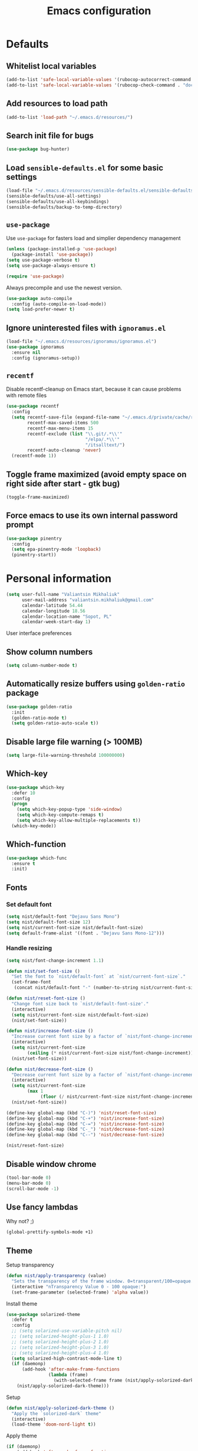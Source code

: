 #+TITLE: Emacs configuration

* Defaults
** Whitelist local variables
   #+begin_src emacs-lisp
     (add-to-list 'safe-local-variable-values '(rubocop-autocorrect-command . "docker-compose run --rm runner bundle exec rubocop -a"))
     (add-to-list 'safe-local-variable-values '(rubocop-check-command . "docker-compose run --rm runner bundle exec rubocop --format emacs"))
   #+end_src

** Add resources to load path
   #+BEGIN_SRC emacs-lisp
     (add-to-list 'load-path "~/.emacs.d/resources/")
   #+END_SRC

** Search init file for bugs
   #+BEGIN_SRC emacs-lisp
     (use-package bug-hunter)
   #+END_SRC

** Load =sensible-defaults.el= for some basic settings
   #+BEGIN_SRC emacs-lisp
     (load-file "~/.emacs.d/resources/sensible-defaults.el/sensible-defaults.el")
     (sensible-defaults/use-all-settings)
     (sensible-defaults/use-all-keybindings)
     (sensible-defaults/backup-to-temp-directory)
   #+END_SRC

** =use-package=
   Use =use-package= for fasters load and simplier dependency management

   #+BEGIN_SRC emacs-lisp
     (unless (package-installed-p 'use-package)
       (package-install 'use-package))
     (setq use-package-verbose t)
     (setq use-package-always-ensure t)

     (require 'use-package)
   #+END_SRC

   Always precompile and use the newest version.

   #+BEGIN_SRC emacs-lisp
     (use-package auto-compile
       :config (auto-compile-on-load-mode))
     (setq load-prefer-newer t)
   #+END_SRC

** Ignore uninterested files with =ignoramus.el=
   #+BEGIN_SRC emacs-lisp
     (load-file "~/.emacs.d/resources/ignoramus/ignoramus.el")
     (use-package ignoramus
       :ensure nil
       :config (ignoramus-setup))
   #+END_SRC

** =recentf=
   Disable recentf-cleanup on Emacs start, because it can cause problems with
   remote files

   #+BEGIN_SRC emacs-lisp
     (use-package recentf
       :config
       (setq recentf-save-file (expand-file-name "~/.emacs.d/private/cache/recentf")
             recentf-max-saved-items 500
             recentf-max-menu-items 15
             recentf-exclude (list "\\.git/.*\\'"
                                   "/elpa/.*\\'"
                                   "/itsalltext/")
             recentf-auto-cleanup 'never)
       (recentf-mode 1))
   #+END_SRC

** Toggle frame maximized (avoid empty space on right side after start - gtk bug)
   #+BEGIN_SRC emacs-lisp
     (toggle-frame-maximized)
   #+END_SRC

** Force emacs to use its own internal password prompt
   #+BEGIN_SRC emacs-lisp
     (use-package pinentry
       :config
       (setq epa-pinentry-mode 'loopback)
       (pinentry-start))
   #+END_SRC

* Personal information
  #+BEGIN_SRC emacs-lisp
    (setq user-full-name "Valiantsin Mikhaliuk"
          user-mail-address "valiantsin.mikhaliuk@gmail.com"
          calendar-latitude 54.44
          calendar-longitude 18.56
          calendar-location-name "Sopot, PL"
          calendar-week-start-day 1)
  #+END_SRC

 User interface preferences
** Show column numbers
   #+BEGIN_SRC emacs-lisp
     (setq column-number-mode t)
   #+END_SRC

** Automatically resize buffers using =golden-ratio= package
   #+BEGIN_SRC emacs-lisp
     (use-package golden-ratio
       :init
       (golden-ratio-mode t)
       (setq golden-ratio-auto-scale t))
   #+END_SRC

** Disable large file warning (> 100MB)
   #+BEGIN_SRC emacs-lisp
     (setq large-file-warning-threshold 100000000)
   #+END_SRC

** Which-key
   #+BEGIN_SRC emacs-lisp
     (use-package which-key
       :defer 10
       :config
       (progn
         (setq which-key-popup-type 'side-window)
         (setq which-key-compute-remaps t)
         (setq which-key-allow-multiple-replacements t))
       (which-key-mode))
   #+END_SRC

** Which-function
   #+BEGIN_SRC emacs-lisp
     (use-package which-func
       :ensure t
       :init)
   #+END_SRC

** Fonts
*** Set default font
    #+BEGIN_SRC emacs-lisp
      (setq nist/default-font "Dejavu Sans Mono")
      (setq nist/default-font-size 12)
      (setq nist/current-font-size nist/default-font-size)
      (setq default-frame-alist '((font . "Dejavu Sans Mono-12")))
    #+END_SRC

*** Handle resizing
    #+BEGIN_SRC emacs-lisp
      (setq nist/font-change-increment 1.1)

      (defun nist/set-font-size ()
        "Set the font to `nist/default-font` at `nist/current-font-size`."
        (set-frame-font
         (concat nist/default-font "-" (number-to-string nist/current-font-size))))

      (defun nist/reset-font-size ()
        "Change font size back to `nist/default-font-size'."
        (interactive)
        (setq nist/current-font-size nist/default-font-size)
        (nist/set-font-size))

      (defun nist/increase-font-size ()
        "Increase current font size by a factor of `nist/font-change-increment'."
        (interactive)
        (setq nist/current-font-size
              (ceiling (* nist/current-font-size nist/font-change-increment)))
        (nist/set-font-size))

      (defun nist/decrease-font-size ()
        "Decrease current font size by a factor of `nist/font-change-increment', down to a minimum size of 1."
        (interactive)
        (setq nist/current-font-size
              (max 1
                   (floor (/ nist/current-font-size nist/font-change-increment))))
        (nist/set-font-size))

      (define-key global-map (kbd "C-)") 'nist/reset-font-size)
      (define-key global-map (kbd "C-+") 'nist/increase-font-size)
      (define-key global-map (kbd "C-=") 'nist/increase-font-size)
      (define-key global-map (kbd "C-_") 'nist/decrease-font-size)
      (define-key global-map (kbd "C--") 'nist/decrease-font-size)

      (nist/reset-font-size)
    #+END_SRC

** Disable window chrome
   #+BEGIN_SRC emacs-lisp
     (tool-bar-mode 0)
     (menu-bar-mode 0)
     (scroll-bar-mode -1)
   #+END_SRC

** Use fancy lambdas
   Why not? ;)

   #+BEGIN_SRC emacs-lisp
     (global-prettify-symbols-mode +1)
   #+END_SRC

** Theme
   Setup transparency

   #+BEGIN_SRC emacs-lisp
     (defun nist/apply-transparency (value)
       "Sets the transparency of the frame window. 0=transparent/100=opaque."
       (interactive "nTransparency Value 0 - 100 opaque:")
       (set-frame-parameter (selected-frame) 'alpha value))
   #+END_SRC

   Install theme

   #+BEGIN_SRC emacs-lisp
     (use-package solarized-theme
       :defer t
       :config
       ;; (setq solarized-use-variable-pitch nil)
       ;; (setq solarized-height-plus-1 1.0)
       ;; (setq solarized-height-plus-2 1.0)
       ;; (setq solarized-height-plus-3 1.0)
       ;; (setq solarized-height-plus-4 1.0)
       (setq solarized-high-contrast-mode-line t)
       (if (daemonp)
           (add-hook 'after-make-frame-functions
                     (lambda (frame)
                       (with-selected-frame frame (nist/apply-solorized-dark-theme))))
         (nist/apply-solorized-dark-theme)))
   #+END_SRC

   Setup

   #+BEGIN_SRC emacs-lisp
     (defun nist/apply-solorized-dark-theme ()
       "Apply the `solorized-dark` theme"
       (interactive)
       (load-theme 'doom-nord-light t))
   #+END_SRC

   Apply theme

	 #+BEGIN_SRC emacs-lisp
     (if (daemonp)
         (add-hook 'after-make-frame-functions
       (lambda (frame)
         (with-selected-frame frame (nist/apply-solorized-dark-theme))))
       (nist/apply-solorized-dark-theme))
	 #+END_SRC

** Smooth scrolling
   #+BEGIN_SRC emacs-lisp
     (setq scroll-conservatively 100)
   #+END_SRC

** Disable cursor blinking
   #+BEGIN_SRC emacs-lisp
     (blink-cursor-mode -1)
   #+END_SRC

** Force utf-8 everywhere
   #+BEGIN_SRC emacs-lisp
     (set-charset-priority 'unicode)
     (setq locale-coding-system   'utf-8)   ; pretty
     (set-terminal-coding-system  'utf-8)   ; pretty
     (set-keyboard-coding-system  'utf-8)   ; pretty
     (set-selection-coding-system 'utf-8)   ; please
     (prefer-coding-system        'utf-8)   ; with sugar on top
     (setq default-process-coding-system '(utf-8-unix . utf-8-unix))
   #+END_SRC

** Highlight the current line
   =global-hl-line-mode= softly highlights the background color of the line
   containing point.

   #+BEGIN_SRC emacs-lisp
     (global-hl-line-mode)
   #+END_SRC

** Use =moody=
   #+BEGIN_SRC emacs-lisp
     (use-package moody
       :config
       (setq x-underline-at-descent-line t)
       (moody-replace-mode-line-buffer-identification)
       (moody-replace-vc-mode))
   #+END_SRC

** Use =minions= to diminish all minor modes
   #+BEGIN_SRC emacs-lisp
     (use-package minions
       :config (minions-mode 1))
   #+END_SRC

** Highlight uncommited changes using =diff-hl=
   #+BEGIN_SRC emacs-lisp
     (use-package diff-hl
       :ensure t
       :config
       (add-hook 'prog-mode-hook 'turn-on-diff-hl-mode)
       (add-hook 'vc-dir-mode-hook 'turn-on-diff-hl-mode))
   #+END_SRC

** Browser
*** Internal one
    #+BEGIN_SRC emacs-lisp
      (setq eww-download-directory "~/Downloads")
    #+END_SRC

*** External one
    #+BEGIN_SRC emacs-lisp
      (setq browse-url-browser-function 'browse-url-generic
            browse-url-generic-program "chromium")
    #+END_SRC

** Add stripes to a dired buffer
   #+BEGIN_SRC emacs-lisp
     (use-package stripe-buffer
       :ensure t
       :config
       (add-hook 'dired-mode-hook 'stripe-buffer-mode))
   #+END_SRC

** Configure =ivy= and =counsel=
   #+BEGIN_SRC emacs-lisp
     (use-package counsel
       :bind
       ("M-x" . 'counsel-M-x)
       ("C-s" . 'swiper)
       :config
       (use-package flx)
       (use-package smex)
       (ivy-mode 1)
       (setq ivy-use-virtual-buffers t)
       (setq ivy-count-format "(%d/%d) ")
       (setq ivy-initial-inputs-alist nil)
       (setq ivy-re-builders-alist
             '((swiper . ivy--regex-plus)
               (t . ivy--regex-fuzzy))))
   #+END_SRC

** =smartparens=
   #+BEGIN_SRC emacs-lisp
     (use-package evil-smartparens
       :ensure t
       :after evil
       :config
       (evil-smartparens-mode)
       (add-hook 'smartparens-enabled-hook #'evil-smartparens-mode))
   #+END_SRC

** Use =guru-mode= to escape ambiguous keystrokes
   #+BEGIN_SRC emacs-lisp
     (use-package guru-mode
       :ensure t
       :config
       (guru-global-mode 1)
       (add-hook 'prog-mode-hook 'guru-mode))
   #+END_SRC

* =evil-mode=
** Use =evil=
   #+BEGIN_SRC emacs-lisp
     (use-package evil
       :ensure t
       :init
       (progn
         (setq evil-want-C-u-scroll t
               evil-want-integration nil
               evil-want-abbrev-expand-on-insert-exit nil
               evil-want-keybinding nil)) ; needed by evil-collection
       :config
       (evil-mode 1))
   #+END_SRC

**  Enable =evil-surround= everywhere
   #+BEGIN_SRC emacs-lisp
     (use-package evil-surround
       :ensure t
       :after evil
       :config
       (global-evil-surround-mode 1))
   #+END_SRC

** =evil-collection=
   Adds evil bindings for a lot of modes
   #+BEGIN_SRC emacs-lisp
     (use-package evil-collection
     :ensure t
     :after evil
     :init
     (setq warning-suppress-types '((evil-collection))))
     #+END_SRC

* =dired=
** Extensions
   #+BEGIN_SRC emacs-lisp
     (use-package dired-details
       :ensure t)
   #+END_SRC

** Media
   #+BEGIN_SRC emacs-lisp
     (use-package dired-open
       :config
       (setq dired-open-extensions
             '(("mkv" . "mpv")
               ("mp4" . "mpv")
               ("avi" . "mpv"))))
   #+END_SRC

** Force dired to use =ls -lhvA=
   #+BEGIN_SRC emacs-lisp
     (setq-default dired-listing-switches "-lhvA")
   #+END_SRC

** Force dired to use =mv -r=
   #+BEGIN_SRC emacs-lisp
     (setq dired-recursive-copies 'always)
   #+END_SRC

   But ask before recursively deleteing an directory
   #+BEGIN_SRC emacs-lisp
     (setq dired-recursive-deletes 'top)
   #+END_SRC

** Kill buffer on file remove
   #+BEGIN_SRC emacs-lisp
     (setq dired-clean-up-buffers-too t)
   #+END_SRC

* Utility functions
** Add a list of patterns to associate files with modes

   #+BEGIN_SRC emacs-lisp
     (defun nist/add-auto-mode (mode &rest patterns)
       "Add entries to `auto-mode-alist' to use `MODE' for all given `PATTERNS'"
       (dolist (pattern patterns)
         (add-to-list 'auto-mode-alist (cons pattern mode))))
   #+END_SRC
** Open last file in dired buffer
   #+BEGIN_SRC emacs-lisp
     (defun nist/visit-last-dired-file ()
       "Open the last file in an open dired buffer."
       (end-of-buffer)
       (previous-line)
       (dired-find-file))
   #+END_SRC

** Visit last migration :ruby/rails:
   Relies on projectile

   #+BEGIN_SRC emacs-lisp
     (defun nist/visit-last-migration ()
       "Open the last file in 'db/migrate/'."
       (interactive)
       (dired (expand-file-name "db/migrate" (projectile-project-root)))
       (nist/visit-last-dired-file)
       (kill-buffer "migrate"))
   #+END_SRC

** Kill current buffer
   #+BEGIN_SRC emacs-lisp
     (defun nist/kill-current-buffer ()
       "Kill the current buffer silently."
       (interactive)
       (kill-buffer (current-buffer)))
   #+END_SRC

** Strip spaces (used for deft filenames)
   #+BEGIN_SRC emacs-lisp
     (defun nist/deft-strip-spaces (args)
       "Replace spaces with - in the string contained in the first element of the list args."
       (list (replace-regexp-in-string " " "-" (car args))))
   #+END_SRC

** Switch windows
   #+BEGIN_SRC emacs-lisp
     (defun nist/split-window-below-and-switch ()
       "Split the window horizontally, then switch to the new pane."
       (interactive)
       (split-window-below)
       (other-window 1))

     (defun nist/split-window-right-and-switch ()
       "Split the window vertically, then switch to the new pane."
       (interactive)
       (split-window-right)
       (other-window 1))
   #+END_SRC

** Transform brackets
   #+BEGIN_SRC emacs-lisp
     (defun transform-square-brackets-to-round-ones(string-to-transform)
       "Transforms [ into ( and ] into )"
       (concat
        (mapcar #'(lambda (c) (if (equal c ?[) ?\( (if (equal c ?]) ?\) c))) string-to-transform)))
   #+END_SRC

** Capture code snippets
   #+BEGIN_SRC emacs-lisp
     (defun nist/org-capture-get-src-block-string (major-mode)
       "Given a major mode symbol, return the associated org-src block
     string that will enable syntax highlighting for that language

     E.g. tuareg-mode will return 'ocaml', python-mode 'python', etc..."

       (let ((mm (intern (replace-regexp-in-string "-mode" "" (format "%s" major-mode)))))
         (or (car (rassoc mm org-src-lang-modes)) (format "%s" mm))))

     (defun nist/org-capture-code-snippet (f)
       (with-current-buffer (find-buffer-visiting f)
         (let ((code-snippet (buffer-substring-no-properties (mark) (- (point) 1)))
               (func-name (which-function))
               (file-name (buffer-file-name))
               (line-number (line-number-at-pos (region-beginning)))
               (org-src-mode (nist/org-capture-get-src-block-string major-mode)
               ))
           (format
            "
       file:%s::%s
       In ~%s~:
       ,#+BEGIN_SRC %s
       %s
       ,#+END_SRC"
            file-name
            line-number
            func-name
            org-src-mode
            code-snippet))))
   #+END_SRC

** Org-directory
   #+BEGIN_SRC emacs-lisp
     (defun nist/org-directory-file (name)
       "Prepend name with path to the org-directory root"
       (concat org-directory name))
   #+END_SRC

** Archive entry                                                        :org:
     Please don't touch habits.

     #+BEGIN_SRC emacs-lisp
       (defun nist/archive-entry ()
         "Mark the state of an org-mode item as DONE and archive it."
         (interactive)
         (if (string-equal "CANCELED" (org-entry-get nil "TODO"))
             nil (org-todo 'done))
         (org-archive-subtree)
         (save-some-buffers "archive.org")
         (kill-buffer "archive.org")
         (delete-other-windows)
         (save-buffer))
     #+END_SRC

** Open index file                                                      :org:
   #+BEGIN_SRC emacs-lisp
     (defun nist/open-index-file ()
       "Open the master org TODO list."
       (interactive)
       (find-file org-index-file)
       (flycheck-mode -1)
       (end-of-buffer))
   #+END_SRC

** Capture TODO                                                         :org:
   #+BEGIN_SRC emacs-lisp
     (defun nist/org-capture-todo ()
       (interactive)
       (org-capture :keys "t"))
   #+END_SRC

** Popup agenda                                                         :org:
   #+BEGIN_SRC emacs-lisp
     (defun nist/pop-to-org-agenda-view (key &optional split)
       "Visit the org agenda KEY, in the current window or a SPLIT."
       (let ((current-prefix-arg nil))
         (org-agenda nil key))
       (when (not split)
         (delete-other-windows)))

     (defun nist/pop-to-org-agenda-default (&optional nosplit)
       "Pop to the default agenda in a split window unless NOSPLIT."
       (interactive "P")
       (nist/pop-to-org-agenda-view "d" (not nosplit)))
   #+END_SRC

** Open org file                                                        :org:
   #+begin_src emacs-lisp
   #+end_src

** Skip habits in agenda view
   #+BEGIN_SRC emacs-lisp
     (defun nist/org-skip-subtree-if-habit ()
       "Skip an agenda if it has a STYLE property equal to \"habit\"."
       (let ((subtree-end (save-excursion (org-end-of-subtree t))))
         (if (string= (org-entry-get nil "STYLE") "habit")
             subtree-end
           nil)))
   #+END_SRC

** Skip org subtree in agenda view with given pririty
   #+BEGIN_SRC emacs-lisp
     (defun nist/org-skip-subtree-if-priority (priority)
       "Skip an agenda subtree if it has a priority of PRIORITY.
     PRIORITY may be one of the characters ?A, ?B, or ?C."
       (let ((subtree-end (save-excursion (org-end-of-subtree t)))
             (pri-value (* 1000 (- org-lowest-priority priority)))
             (pri-current (org-get-priority (thing-at-point 'line t))))
         (if (= pri-value pri-current)
             subtree-end
           nil)))
   #+END_SRC

** Insert =# frozen_string_literal: true= on save                      :ruby:
   #+BEGIN_SRC emacs-lisp
     (defun nist/ruby-mode-insert-frozen-string-literal-true ()
       (when (eq major-mode 'ruby-mode)
         (save-excursion
           (widen)
           (goto-char (point-min))
           (unless (looking-at "^# frozen_string_literal: true")
             (insert "# frozen_string_literal: true\n\n")))))
   #+END_SRC

** Hide minibuffer in Helm session if we use the header line as input field.
   #+BEGIN_SRC emacs-lisp
     (defun spacemacs//helm-hide-minibuffer-maybe ()
       "Hide minibuffer in Helm session if we use the header line as input field."
       (when (with-helm-buffer helm-echo-input-in-header-line)
         (let ((ov (make-overlay (point-min) (point-max) nil nil t)))
           (overlay-put ov 'window (selected-window))
           (overlay-put ov 'face
                        (let ((bg-color (face-background 'default nil)))
                          `(:background ,bg-color :foreground ,bg-color)))
           (setq-local cursor-type nil))))
   #+END_SRC

** Eval expression at point in =calc=
   #+BEGIN_SRC emacs-lisp
     (defun nist/calc-eval ()
       "Calculate match expression on current line using calc-eval"
       (interactive)
       (setq cLine
             (buffer-substring-no-properties
              (line-beginning-position)
              (line-end-position)))
       (save-excursion
         (end-of-line)
         (open-line 1))
       (forward-line 1)
       (insert (calc-eval '("evalv($)" calc-internal-prec 18) 'num cLine)))
   #+END_SRC

* Programming
** Common
*** Default tab width
   #+BEGIN_SRC emacs-lisp
     (setq-default tab-width 2)
   #+END_SRC

*** CamelCase everywhere
	 #+BEGIN_SRC emacs-lisp
     (use-package subword
       :init (global-subword-mode))
	 #+END_SRC

*** Scroll compilation window to bottom automatically
	 #+BEGIN_SRC emacs-lisp
	   (setq compilation-scroll-output t)
	 #+END_SRC

*** =Magit= (Emacs mode for interactions with or even More)
		#+BEGIN_SRC emacs-lisp
      (use-package evil-magit)
      (use-package magit
        :bind ("C-x g" . magit-status)
        :config
        (use-package evil-magit)
        (setq magit-push-always-verify nil)
        (add-hook 'git-commit-mode-hook 'turn-on-flyspell)
        (add-hook 'with-editor-mode-hook 'evil-insert-state))
		#+END_SRC

*** =company= for auto-completion
    #+BEGIN_SRC emacs-lisp
      (use-package company
        :ensure t
        :defer t
        :init (global-company-mode)
        :bind ("C-<return>" . company-complete-selection)
        :config
        (progn
          (bind-key [remap completion-at-point] #'company-complete company-mode-map)
          (setq company-tooltip-align-annotations t
                company-show-numbers t)
          (push 'company-robe company-backends)
          (setq company-dabbrev-downcase nil)))
    #+END_SRC

    =company-quickhelp=
    #+BEGIN_SRC emacs-lisp
      (use-package company-quickhelp
        :init (company-quickhelp-mode t)
        :config (setq company-quickhelp-mode t))
    #+END_SRC

    # Tabnine integration
    # #+BEGIN_SRC emacs-lisp
    #   (use-package company-tabnine
    #     :after company
    #     :config
    #     (add-to-list 'company-backends #'company-tabnine))
    # #+END_SRC

*** =lsp-mode=
    #+BEGIN_SRC emacs-lisp
      (use-package lsp-mode
        :config
        (add-hook 'lsp-after-open-hook 'lsp-enable-imenu)
        (add-hook 'prog-mode-hook #'lsp)
        (setq lsp-auto-guess-root t))

      (use-package company-lsp
        :config
        (push 'company-lsp company-backends))
    #+END_SRC

** Projectile
   #+BEGIN_SRC emacs-lisp
     (defun nist/search-project-for-symbol-at-point ()
       "Use `projectile-ag' to search the current project for `symbol-at-point'."
       (interactive)
       (projectile-ag (projectile-symbol-at-point)))

     (use-package projectile
       :ensure t
       :init (projectile-global-mode)
       :bind-keymap ("C-c p" . projectile-command-map)
       :bind
       ("C-c C-v" . 'nist/search-project-for-symbol-at-point)
       :config
       (setq projectile-require-project-root nil)
       (setq projectile-completion-system 'ivy)
       (setq projectile-switch-project-action 'magit-status)
       (define-key evil-normal-state-map (kbd "C-p") 'projectile-find-file)
       (define-key evil-normal-state-map (kbd "C-M-p") 'projectile-switch-project))
   #+END_SRC

** Flycheck
   #+BEGIN_SRC emacs-lisp
     (use-package flycheck
       :ensure t
       :init (global-flycheck-mode))
   #+END_SRC

** CSS and SASS
**** Indent 2 spaces
	 #+BEGIN_SRC emacs-lisp
		 (add-hook 'css-mode-hook (lambda ()
																(setq css-indent-offset 2)))
		 (add-hook 'scss-mode-hook (lambda ()
																 (setq css-indent-offset 2)))

	 #+END_SRC

**** Use =rainbow-mode=
		 #+BEGIN_SRC emacs-lisp
			 (use-package rainbow-mode
				 :ensure t)
		 #+END_SRC

**** Use =css-mode=
	 #+BEGIN_SRC emacs-lisp
		 (use-package css-mode
			 :config
			 (rainbow-mode))
	 #+END_SRC

**** Do not trigger compile on each save
		 #+BEGIN_SRC emacs-lisp
			 (use-package scss-mode
				 :config
				 (setq scss-compile-at-save nil))
		 #+END_SRC

** Haskell

	 Enable =haskell-doc-mode= (smart function signatures and smart indentation).

	 #+BEGIN_SRC emacs-lisp
     (setq exec-path (append exec-path (list "~/.cabal/bin")))
     (use-package haskell-mode
       :ensure t
       :config
       (add-hook 'haskell-mode-hook
                 (lambda ()
                   (haskell-doc-mode)
                   (turn-on-haskell-indent)
                   )))
	 #+End_SRC

** JavaScript
*** Coffee
	 #+BEGIN_SRC emacs-lisp
		 (use-package coffee-mode
			 :ensure t
			 :init
			 (setq js-indent-level 2)
			 (add-hook 'coffee-mode-hook
								 (lambda ()
									 (yas-minor-mode 1)
									 (setq coffee-tab-width 2)
									 (setq whitespace-action '(auto-cleanup)))))
	 #+END_SRC

	 After compiling coffee into js, I wan't to move to corresponding point in js file

	 #+BEGIN_SRC emacs-lisp
		 (setq coffee-args-compile '("-c" "--no-header" "-m"))
		 (add-hook 'coffee-after-compile-hook 'sourcemap-goto-corresponding-point)
	 #+END_SRC

	 Remove file after this dance

	 #+BEGIN_SRC emacs-lisp
		 (defun nist/coffee-after-compile-hook (props)
			 (sourcemap-goto-corresponding-point props)
			 (delete-file (plist-get props :sourcemap)))
		 (add-hook 'coffee-after-compile-hook 'nist/coffee-after-compile-hook)
	 #+END_SRC

*** VueJS
    #+BEGIN_SRC emacs-lisp
      (use-package vue-mode)
    #+END_SRC

** Lisps

	 Install required packages

	 #+BEGIN_SRC emacs-lisp
     (use-package paredit
       :ensure t)
     (use-package rainbow-delimiters
       :ensure t
       :init)
	 #+END_SRC

	 Add some hooks

	 #+BEGIN_SRC emacs-lisp
		 (setq lispy-mode-hooks
					 '(emacs-lisp-mode-hook
						 lisp-mode-hook
						 scheme-mode-hook))
		 (dolist (hook lispy-mode-hooks)
			 (add-hook hook (lambda ()
												(setq show-paren-style 'expression)
												(paredit-mode)
												(rainbow-delimiters-mode))))
	 #+END_SRC

	 Also use =eldoc-mode= in elisp buffers

	 #+BEGIN_SRC emacs-lisp
		 (add-hook 'emacs-lisp-mode-hook 'eldoc-mode)
	 #+END_SRC
** Python
	 More - [[https://github.com/howardabrams/dot-files/blob/master/emacs-python.org][in this tutorial]]

	 Indent 2 spaces.
	 #+BEGIN_SRC emacs-lisp
	   (setq python-indent 2)
	 #+END_SRC

	 Virtualenv

	 #+BEGIN_SRC emacs-lisp
		 (use-package pyenv-mode
			 :ensure t
			 :config
			 (defun projectile-pyenv-mode-set ()
				 "Set pyenv version matching project name."
				 (let ((project (projectile-project-name)))
					 (if (member project (pyenv-mode-versions))
							 (pyenv-mode-set project)
						 (pyenv-mode-unset))))
			 (add-hook 'projectile-switch-project-hook 'projectile-pyenv-mode-set)
			 (add-hook 'python-mode-hook 'pyenv-mode))

		 (use-package pyenv-mode-auto
			 :ensure t)
	 #+END_SRC

	 WSGI files (be careful with tabs>)

	 #+BEGIN_SRC emacs-lisp
		 (use-package python
			 :mode ("\\.py\\'" . python-mode)
						 ("\\.wsgi$" . python-mode)
			 :interpreter ("python" . python-mode)
			 :init
			 (setq-default indent-tabs-mode nil)
			 :config
			 (setq python-indent-offset 4)
			 (add-hook 'python-mode-hook 'smartparens-mode))
	 #+END_SRC

   =jedi= with company-backend

   #+BEGIN_SRC emacs-lisp
     (use-package jedi
       :ensure t
       :init
       (add-to-list 'company-backends 'company-jedi)
       :config
       (use-package company-jedi
         :ensure t
         :init
         (add-hook 'python-mode-hook (lambda () (add-to-list 'company-backends 'company-jedi)))
         (setq company-jedi-python-bin "python")))
   #+END_SRC

	 And finally =elpy=

	 #+BEGIN_SRC emacs-lisp
		 (use-package elpy
			 :ensure t
			 :commands elpy-enable
			 :init (with-eval-after-load 'python (elpy-enable))

			 :config
			 (electric-indent-local-mode -1)
			 (delete 'elpy-module-highlight-indentation elpy-modules)
			 (delete 'elpy-module-flymake elpy-modules)

			 (defun ha/elpy-goto-definition ()
				 (interactive)
				 (condition-case err
						 (elpy-goto-definition)
					 ('error (xref-find-definitions (symbol-name (symbol-at-point))))))

			 :bind (:map elpy-mode-map ([remap elpy-goto-definition] .
																	ha/elpy-goto-definition)))
	 #+END_SRC
** Ruby
*** Disable the ruby-reek cheker.

    #+BEGIN_SRC emacs-lisp
     (setq-default flycheck-disabled-checkers '(ruby-reek))
    #+END_SRC

*** Switch between implementation and spec

    #+BEGIN_SRC emacs-lisp
      (eval-after-load 'evil-ex
        '(evil-ex-define-cmd "A[switch to test/model in new window]"
                             'projectile-find-implementation-or-test-other-window))
      (eval-after-load 'evil-ex
        '(evil-ex-define-cmd "a[switch to test/model in current window"
                             'projectile-toggle-between-implementation-and-test))

    #+END_SRC

*** Rubocop-autocorrect-current-file
    #+BEGIN_SRC emacs-lisp
      (eval-after-load 'evil-ex
        '(evil-ex-define-cmd "cop[rubocop-autocorrect-current-file]"
                             'rubocop-autocorrect-current-file))

    #+END_SRC

*** Visit last migration

    #+BEGIN_SRC emacs-lisp
      (eval-after-load 'evil-ex
        '(evil-ex-define-cmd "vlm[visit-last-migration]"
                             'nist/visit-last-migration))
    #+END_SRC

*** =chruby=
    I use =chruby= to switch between versions of Ruby. This sets a default version
    to use within Emacs (for things like =xmp= or =rspec=).

    #+BEGIN_SRC emacs-lisp
      (use-package chruby
        :config
        (chruby "2.6.5"))
    #+END_SRC

*** Eval into comments
    =rcodetools= provides =xmp=, which lets us evaluate a Ruby buffer and
    display the result in "magic" (=# =>=) comments.

    #+BEGIN_SRC emacs-lisp
      (use-package seeing-is-believing
        :config
        (add-hook 'ruby-mode-hook 'seeing-is-believing)
        :init
        (setq seeing-is-believing-prefix "C-c C-c"
              seeing-is-believing-timeout 5.0))
    #+END_SRC

*** Robe

    #+BEGIN_SRC emacs-lisp
      (use-package robe
        :ensure t
        :bind ("C-M-." . robe-jump)
        :init
        (add-hook 'ruby-mode-hook 'robe-mode))
    #+END_SRC

*** RSpec
    Scroll rspec buffer to first error.

    #+BEGIN_SRC emacs-lisp
      (use-package rspec-mode
        :commands rspec-install-snippets
        :hook (dired-mode . rspec-dired-mode)
        :config
        (with-eval-after-load 'yasnippet (rspec-install-snippets))
        (setq rspec-use-spring-when-possible nil)
        (setq rspec-use-bundler-when-possible t)
        (add-hook 'rspec-compilation-mode-hook
                  (lambda ()
                    (chruby-use-corresponding)
                    (make-local-variable 'compilation-scroll-output)
                    (setq compilation-scroll-output 'first-error)))
        :ensure t)
    #+END_SRC

*** Features (Cucumber)
    #+BEGIN_SRC emacs-lisp
      (use-package feature-mode
        :ensure t
        :after ruby-mode
        :bind ("C-c ." . feature-goto-step-definition)
        :config
        (add-to-list 'auto-mode-alist '("\.feature$" . feature-mode))
        (setq feature-default-language "fi")
        (setq feature-step-search-path "features/step_definitions/*_steps.rb"))
    #+END_SRC

*** Rubocop
    #+BEGIN_SRC emacs-lisp
      (use-package rubocop
        :hook (ruby-mode . rubocop-mode))
    #+END_SRC

*** Refactoring helpers
    #+BEGIN_SRC emacs-lisp
      (use-package ruby-refactor
        :hook (ruby-mode . ruby-refactor-mode-launch))
    #+END_SRC

*** =ruby-end=
    Automatically insert end keyword
    #+BEGIN_SRC emacs-lisp
      (use-package ruby-end)
    #+END_SRC

*** Override =%= to play nicely with ruby blocks
    #+BEGIN_SRC emacs-lisp
      (evil-define-motion evil-ruby-jump-item (count)
        :jump t
        :type inclusive
        (cond ((string-match ruby-block-beg-re (current-word))
               (ruby-end-of-block count))
              ((string-match ruby-block-end-re (current-word))
               (ruby-beginning-of-block count))
              (t
               (evil-jump-item count))))
    #+END_SRC

*** =yard-mode=

    #+BEGIN_SRC emacs-lisp
      (use-package yard-mode :ensure t)
    #+END_SRC

*** =inf-ruby-mode=

    #+begin_src emacs-lisp
      (defun inf-ruby-remote ()
        "Run an inferior Ruby process on a remote server."
        (interactive)
        (let ((default-directory (format "/docker:%s:/bin/bash" (substring (shell-command-to-string "docker ps | grep backend | awk '{print \$1}' | head -n 1") 0 -1))))
          (inf-ruby)))
    #+end_src

*** =ruby-mode=
    Fit all together

    #+BEGIN_SRC emacs-lisp
      (add-hook 'ruby-mode-hook
                (lambda ()
                  (chruby-use-corresponding)
                  (setq ruby-insert-encoding-magic-comment nil)
                  (yas-minor-mode)
                  (rspec-mode)
                  (yard-mode)
                  (flycheck-mode)
                  (flycheck-disable-checker 'ruby-rubylint)
                  (flymake-mode-off)
                  (evil-smartparens-mode)
                  (smartparens-strict-mode)
                  (inf-ruby-minor-mode)
                  (subword-mode)
                  (local-set-key "\r" 'newline-and-indent)
                  (setq rspec-command-options "--color --order random")
                  (define-key ruby-mode-map (kbd "C-c r a") 'rspec-verify)
                  (define-key ruby-mode-map (kbd "C-c r r") 'rspec-verify-matching)
                  (define-key evil-normal-state-local-map "%" 'evil-ruby-jump-item)
                  (define-key evil-motion-state-local-map "%" 'evil-ruby-jump-item)
                  (add-hook 'ruby-mode-hook 'ruby-refactor-mode-launch)))

      (eval-after-load 'evil-ex
        '(evil-ex-define-cmd "fs[insert frozen string literal comment]"
                             'nist/ruby-mode-insert-frozen-string-literal))
    #+END_SRC

    Associate with a following files
    #+BEGIN_SRC emacs-lisp
      (nist/add-auto-mode
        'ruby-mode
        "\\Gemfile$"
        "\\.rake$"
        "\\.ru$"
        "\\.cap$"
        "\\Capfile$"
        "\\.gemspec$"
        "\\Guardfile$"
        "\\Rakefile$"
        "\\Vagrantfile$"
        "\\Vagrantfile.local$")
    #+END_SRC
*** Highlight coverage using SimpleCov
    #+BEGIN_SRC emacs-lisp
      (use-package coverage
        :ensure t
        :config
        (eval-after-load 'evil-ex
          '(evil-ex-define-cmd "cov[coverage]"
                               'coverage-mode)))
    #+END_SRC
** Shell
   #+BEGIN_SRC emacs-lisp
     (add-hook 'sh-mode-hook
               (lambda ()
                 (setq sh-basic-offset 2
                       sh-indentation 2)))
   #+END_SRC
** Web stuff
   #+BEGIN_SRC emacs-lisp
     (use-package web-mode
       :config
       (setq web-mode-markup-indent-offset 2)
       (setq web-mode-code-indent-offset 2)
       (setq web-mode-css-indent-offset 2)
       (setq js-indent-level 2)
       (setq web-mode-enable-auto-pairing nil)
       (setq web-mode-enable-auto-expanding t)
       (setq web-mode-enable-css-colorization t)
       (setq web-mode-enable-auto-closing t)
       (rainbow-mode)
       (rspec-mode)
       (yas-minor-mode))
   #+END_SRC

*** Use =web-mode= with embedded files to.
   #+BEGIN_SRC emacs-lisp
     (nist/add-auto-mode 'web-mode
       "\\.erb$"
       "\\.html$"
       "\\.php$"
       "\\.tpl$"
       "\\.css$"
       "\\.scss$"
       "\\.xml$"
       "\\.rhtml$")
   #+END_SRC

*** Please be polite with smartparens
    #+BEGIN_SRC emacs-lisp
      (sp-with-modes '(web-mode)
        (sp-local-pair "%" "%"
                       :unless '(sp-in-string-p)
                       :post-handlers '(((lambda (&rest _ignored)
                                           (just-one-space)
                                           (save-excursion (insert " ")))
                                         "SPC" "=" "#")))
        (sp-local-tag "%" "<% "  " %>")
        (sp-local-tag "=" "<%= " " %>")
        (sp-local-tag "#" "<%# " " %>"))
    #+END_SRC

*** =web-beautify=
    #+BEGIN_SRC emacs-lisp
      (use-package web-beautify
        :commands (web-beautify-css
                   web-beautify-css-buffer
                   web-beautify-html
                   web-beautify-html-buffer
                   web-beautify-js
                   web-beautify-js-buffer))
    #+END_SRC

*** =emmet=
    #+BEGIN_SRC emacs-lisp
      (use-package emmet-mode
        :bind* (("C-)" . emmet-next-edit-point)
                ("C-(" . emmet-prev-edit-point))
        :commands (emmet-mode
                   emmet-next-edit-point
                   emmet-prev-edit-point)
        :init
        (setq emmet-indentation 2)
        (setq emmet-move-cursor-between-quotes t)
        :hook web-mode)
    #+END_SRC
*** Nginx
    #+BEGIN_SRC emacs-lisp
      (use-package nginx-mode
        :commands (nginx-mode))
    #+END_SRC
*** Caddy
    #+BEGIN_SRC emacs-lisp
      (use-package caddyfile-mode
        :mode (("Caddyfile\\'" . caddyfile-mode)
               ("caddy\\.conf\\'" . caddyfile-mode)))
    #+END_SRC

*** JSON
    #+BEGIN_SRC emacs-lisp
      (use-package json-mode
        :bind* (("{" . paredit-open-curly)
                ("}" . paredit-close-curly)))
    #+END_SRC

** YAML
   #+BEGIN_SRC emacs-lisp
     (use-package yaml-mode
       :ensure t)
   #+END_SRC
** =dumb-jump=
   #+BEGIN_SRC emacs-lisp
     (use-package dumb-jump
       :after evil
       :config
       (setq dumb-jump-selector 'ivy)
       (define-key evil-normal-state-map (kbd "M-.") 'dumb-jump-go)
       (define-key evil-normal-state-map (kbd "M-,") 'dumb-jump-back)
       :init
       (dumb-jump-mode)
       :ensure)
   #+END_SRC

** Clojure
   #+begin_src emacs-lisp
     (use-package clojure-mode
       :ensure t
       :init
       (defconst clojure--prettify-symbols-alist
         '(("fn"   . ?λ)
           ("__"   . ?⁈)))

       :config
       (define-clojure-indent
         (defroutes 'defun)
         (GET 2)
         (POST 2)
         (PUT 2)
         (DELETE 2)
         (HEAD 2)
         (ANY 2)
         (context 2))
       (add-hook 'clojure-mode-hook 'global-prettify-symbols-mode)
       :bind (("C-c d f" . cider-code)
              ("C-c d g" . cider-grimoire)
              ("C-c d w" . cider-grimoire-web)
              ("C-c d c" . clojure-cheatsheet)
              ("C-c d d" . dash-at-point)))

     (use-package color-identifiers-mode
       :ensure t
       :init
       (add-hook 'clojure-mode-hook 'color-identifiers-mode))

     (defun cider-send-and-evaluate-sexp ()
       "Sends the s-expression located before the point or the active
       region to the REPL and evaluates it. Then the Clojure buffer is
       activated as if nothing happened."
       (interactive)
       (if (not (region-active-p))
           (cider-insert-last-sexp-in-repl)
         (cider-insert-in-repl
          (buffer-substring (region-beginning) (region-end)) nil))
       (cider-switch-to-repl-buffer)
       (cider-repl-closing-return)
       (cider-switch-to-last-clojure-buffer)
       (message ""))

     (use-package cider
       :ensure t
       :commands (cider cider-connect cider-jack-in)

       :init
       (setq cider-auto-select-error-buffer t
             cider-repl-pop-to-buffer-on-connect nil
             cider-repl-use-clojure-font-lock t
             cider-repl-wrap-history t
             cider-repl-history-size 1000
             cider-show-error-buffer t
             nrepl-hide-special-buffers t
             ;; Stop error buffer from popping up while working in buffers other than the REPL:
             nrepl-popup-stacktraces nil)

       ;; (add-hook 'cider-mode-hook 'cider-turn-on-eldoc-mode)
       (add-hook 'cider-mode-hook 'company-mode)

       (add-hook 'cider-repl-mode-hook 'paredit-mode)
       (add-hook 'cider-repl-mode-hook 'superword-mode)
       (add-hook 'cider-repl-mode-hook 'company-mode)
       (add-hook 'cider-test-report-mode 'jcf-soft-wrap)

       :bind (:map cider-mode-map
              ("C-c C-v C-c" . cider-send-and-evaluate-sexp)
              ("C-c C-p"     . cider-eval-print-last-sexp))

       :config
       (use-package slamhound)
       (setq org-babel-clojure-backend 'cider))

     (defun ha/cider-append-comment ()
       (when (null (nth 8 (syntax-ppss)))
         (insert " ; ")))

     (advice-add 'cider-eval-print-last-sexp :before #'ha/cider-append-comment)

     (use-package flycheck-clojure
       :ensure t
       :init
       (add-hook 'after-init-hook 'global-flycheck-mode)
       :config
       (use-package flycheck
         :config
         (flycheck-clojure-setup)))

     (use-package flycheck-pos-tip
       :ensure t
       :config
       (use-package flycheck
         :config
         (setq flycheck-display-errors-function 'flycheck-pos-tip-error-messages)))

     (use-package clj-refactor
       :ensure t
       :init
       (add-hook 'clojure-mode-hook 'clj-refactor-mode)
       :config
       ;; Configure the Clojure Refactoring prefix:
       (cljr-add-keybindings-with-prefix "C-c .")
       :diminish clj-refactor-mode)
   #+end_src

** Rust
   #+BEGIN_SRC emacs-lisp
     (use-package rust-mode
       :hook ((rust-mode . (lambda ()
                             (lsp)
                             (lsp-ui-doc-mode)
                             (lsp-ui-sideline-mode)
                             (eldoc-mode)
                             (flycheck-mode)
                             (smart-dash-mode)
                             (company-mode))))

       :bind (:map rust-mode-map
                   ("C-c v t" . wh/rust-toggle-visibility)
                   ("C-c m t" . wh/rust-toggle-mutability)
                   ("C-c v s" . wh/rust-vec-as-slice))
       :config
       (setq rust-indent-method-chain t)

       (defun my-rust-mode-hook ()
         (set (make-local-variable 'company-backends)
              '((company-lsp company-files :with company-yasnippet)
                (company-dabbrev-code company-dabbrev))))
       (add-hook 'rust-mode-hook #'my-rust-mode-hook)

       ;; format rust buffers using rustfmt(if it is installed)
       (add-hook 'rust-mode-hook
                 (lambda ()
                   (add-hook 'before-save-hook
                             (lambda ()
                               (time-stamp)
                               (lsp-format-buffer)) nil t)))

       (defun wh/rust-toggle-mutability ()
         "Toggle the mutability of the variable at point."
         (interactive)
         (save-excursion
           (racer-find-definition)
           (back-to-indentation)
           (forward-char 4)
           (if (looking-at "mut ")
               (delete-char 4)
             (insert "mut "))))

       (defun wh/rust-toggle-visibility ()
         "Toggle the public visibility of the function at point."
         (interactive)
         (save-excursion
           ;; If we're already at the beginning of the function definition,
           ;; `beginning-of-defun' moves to the previous function, so move elsewhere.
           (end-of-line)

           (beginning-of-defun)
           (if (looking-at "pub ")
               (delete-char 4)
             (insert "pub "))))

       (defun wh/rust-vec-as-slice ()
         "Convert the vector expression at point to a slice.
     foo -> &foo[..]"
         (interactive)
         (insert "&")
         (forward-symbol 1)
         (insert "[..]")))

     ;; cargo-mode: execute cargo commands easily
     ;; https://github.com/kwrooijen/cargo.el
     (use-package cargo
       :after rust-mode
       :hook ((rust-mode . cargo-minor-mode)))
   #+END_SRC

** Golang
*** Set environment
    #+BEGIN_SRC emacs-lisp
      (setenv "GOPATH" "/home/val/code/gocode")
      (setenv "GO111MODULE" "on")
      (setenv "PATH" "$HOME/bin:/usr/local/bin:/usr/sbin:/usr/bin:/usr/bin/heroku:/sbin:$HOME/bin:$HOME/.bin:$HOME/.cask/bin:$PATH:$GOPATH/bin")
    #+END_SRC

*** A bunch of useful packages
    #+BEGIN_SRC emacs-lisp
      (use-package go-mode :ensure t)
      (use-package gotest :ensure t)
      (use-package lsp-mode
        :ensure t
        :commands (lsp lsp-deferred)
        :hook (go-mode . lsp-deferred))

      (use-package lsp-ui
        :ensure t
        :commands lsp-ui-mode
        :init)

      (use-package yasnippet
        :ensure t
        :commands yas-minor-mode
        :hook (go-mode . yas-minor-mode))

      (use-package protobuf-mode
        :hook (protobuf-mode . (lambda ()
                                 (setq imenu-generic-expression
                                       '((nil "^[[:space:]]*\\(message\\|service\\|enum\\)[[:space:]]+\\([[:alnum:]]+\\)" 2))))))
    #+END_SRC

   #+BEGIN_SRC emacs-lisp
     (defun  my-go-mode-hook ()
       (add-hook 'before-save-hook 'lsp-format-buffer)
       (add-hook 'before-save-hook 'lsp-organize-imports)

       (setq compile-command "go run .")
       (setq compilation-read-command t)
       (electric-pair-mode 1)

       (setq compilation-window-height 14)
       (defun val/go-compile-hook ()
         (when (not (get-buffer-window "*compilation*"))
           (save-selected-window
             (save-excursion
               (let* ((w (split-window-vertically))
                      (h (window-height w)))
                 (select-window w)
                 (switch-to-buffer "*compilation*")
                 (shrink-window (- h compilation-window-height)))))))
       (add-hook 'compilation-mode-hook 'val/go-compile-hook)

       ;; Key bindings specific to go-mode
       (local-set-key (kbd "C-c C-t") 'go-test-current-file)
       (local-set-key (kbd "M-.") 'godef-jump)         ; Go to definition
       (local-set-key (kbd "M-,") 'pop-tag-mark)       ; Return from whence you came
       (local-set-key (kbd "C-c C-r") 'val/go-compile-hook)
       (local-set-key (kbd "C-c C-p") 'compile)        ; Invoke compiler
       (local-set-key (kbd "C-c C-P") 'recompile)      ; Redo most recent compile cmd
       (local-set-key (kbd "C-c C-\\") 'lsp-ui-sideline-apply-code-actions)
       (local-set-key (kbd "M-]") 'next-error)         ; Go to next error (or msg)
       (local-set-key (kbd "M-[") 'previous-error)     ; Go to previous error or msg

       (setq lsp-gopls-server-path "/home/val/go/bin/gopls")

       (setq lsp-ui-doc-enable nil
             lsp-ui-peek-enable t
             lsp-ui-sideline-enable t
             lsp-ui-imenu-enable t
             lsp-ui-flycheck-enable t))

     ;; Connect go-mode-hook with the function we just defined
     (add-hook 'go-mode-hook 'my-go-mode-hook)
   #+END_SRC

** Graphviz
   Graph visualization

   #+BEGIN_SRC emacs-lisp
     (use-package graphviz-dot-mode
       :ensure t
       :mode "dot")
   #+END_SRC
** systemd services
   #+BEGIN_SRC emacs-lisp
     (use-package systemd)
   #+END_SRC
** Docker
   #+BEGIN_SRC emacs-lisp
     (use-package docker
       :bind ("C-c d" . docker)
       :config
       (setq docker-images-default-sort-key ("Created" . t))
       (setq docker-containers-default-sort-key ("Status" . t)))
     (use-package dockerfile-mode)
     (use-package docker-compose-mode)
     (use-package docker-tramp)
   #+END_SRC
** Chef
*** Setup foodcritic
   #+BEGIN_SRC emacs-lisp
     (use-package flycheck
       :no-require t
       :config
       (flycheck-define-checker chef-foodcritic
         "A Chef cookbooks syntax checker using Foodcritic.
     See URL `http://acrmp.github.io/foodcritic/'."
         :command ("foodcritic" source)
         :error-patterns
         ((error line-start (message) ": " (file-name) ":" line line-end))
         :modes (ruby-mode)
         :predicate
         (lambda ()
           (let ((parent-dir (file-name-directory (buffer-file-name))))
             (or
              ;; Chef CookBook
              ;; http://docs.opscode.com/chef/knife.html#id38
              (locate-dominating-file parent-dir "recipes")
              ;; Knife Solo
              ;; http://matschaffer.github.io/knife-solo/#label-Init+command
              (locate-dominating-file parent-dir "cookbooks"))))
         :next-checkers ((warnings-only . ruby-rubocop))))
   #+END_SRC

** Kubernetes
   #+begin_src emacs-lisp
     (use-package k8s-mode
       :ensure t
       :hook (k8s-mode . yas-minor-mode)
       :bind
       ("C-\\" . 'base64-decode-region)
       ("C-|" . 'base64-encode-region)
       )
   #+end_src

* Editing preferences
** Delete trailing white-space's
   #+BEGIN_SRC emacs-lisp
     (add-hook 'before-save-hook 'delete-trailing-whitespace)
   #+END_SRC

** Always kill current buffer
   #+BEGIN_SRC emacs-lisp
     (global-set-key (kbd "C-x k") 'nist/kill-current-buffer)
   #+END_SRC

** Save my location within a file
   Using =save-place-mode= saves the location of point for every file I visit.
   If I close the file or close the editor, then later re-open it, point will be
   at last place I visited.

   #+BEGIN_SRC emacs-lisp
     (use-package saveplace
       :init (save-place-mode t))
   #+END_SRC

** Always indent with spaces
   Never use tabs. (except Go & Rust) ;D

   #+BEGIN_SRC emacs-lisp
     (setq-default indent-tabs-mode nil)
   #+END_SRC

** Yasnippet
   #+BEGIN_SRC emacs-lisp
     (use-package yasnippet
       :init (yas-global-mode)
       :config
       (setq yas-snippet-dirs '("~/.emacs.d/snippets/text-mode")))
   #+END_SRC

   Use doom-snippets
   #+begin_src emacs-lisp
     (use-package doom-snippets
       :load-path "/home/val/.emacs.d/snippets/doom-snippets"
       :after yasnippet)
   #+end_src

** Configure =abbrev-mode=
   My name and email is too hard to spell, so I like to keep some personal
   information as abbreviations.

   #+BEGIN_SRC emacs-lisp
     (define-abbrev-table 'global-abbrev-table
       '(("zname" "Valiantsin Mikhaliuk")
         ("zemail" "valiantsin.mikhaliuk@gmail.com")
         ("zgithub" "http://github.com/vmikhaliuk")))
     (setq-default abbrev-mode t)
   #+END_SRC

** Configure =ido=
*** Defaults
    #+BEGIN_SRC emacs-lisp
      (setq ido-enable-flex-matching t)
      (setq ido-everywhere t)
      (ido-mode 1)
      (setq ido-create-new-buffer 'always)
    #+END_SRC
*** Better and faster matching
    #+BEGIN_SRC emacs-lisp
      (use-package flx-ido
        :ensure t
        :after ido
        :init (flx-ido-mode 1)
        :config (setq ido-enable-flex-matching t))
    #+END_SRC
*** Vertical buffer
    #+BEGIN_SRC emacs-lisp
      (use-package ido-vertical-mode
        :ensure t
        :init (ido-vertical-mode 1)
        :config (setq ido-vertical-define-keys 'C-n-and-C-p-only))
    #+END_SRC

*** Use =smex= to handle =M-x= with =ido=
   #+BEGIN_SRC emacs-lisp
     (use-package smex
       :init (smex-initialize)
       :bind* (("M-x" . smex)
               ("M-X" . smex-major-mode-commands)))
   #+END_SRC

** Markdown
   Render markdown using pandoc

   #+BEGIN_SRC emacs-lisp
     (use-package markdown-mode
       :mode (("\\.md$" . gfm-mode))
       :config
       (setq markdown-command "pandoc --standalone --mathjax --from=markdown")
       (add-hook 'gfm-mode-hook 'flyspell-mode)
       (add-hook 'gfm-mode-hook (lambda () (local-set-key (kbd "M-n") 'org-capture-todo))))
   #+END_SRC

** =AutoFillMode=
   #+BEGIN_SRC emacs-lisp
     (add-hook 'text-mode-hook 'turn-on-auto-fill)
     (add-hook 'text-mode-hook '(lambda () (set-fill-column 80)))
     (add-hook 'gfm-mode-hook 'turn-on-auto-fill)
     (add-hook 'gfm-mode-hook '(lambda () (set-fill-column 80)))
     (add-hook 'org-mode-hook 'turn-on-auto-fill)
     (add-hook 'org-mode-hook '(lambda () (set-fill-column 80)))

     (global-set-key (kbd "C-c q") 'auto-fill-mode)
   #+END_SRC

** Allow to modify region case
   #+BEGIN_SRC emacs-lisp
     (put 'downcase-region 'disabled nil)
     (put 'upcase-region 'disabled nil)
   #+END_SRC

** Switch windows when splitting
   #+BEGIN_SRC emacs-lisp
     (global-set-key (kbd "C-x 2") 'nist/split-window-below-and-switch)
     (global-set-key (kbd "C-x 3") 'nist/split-window-right-and-switch)
   #+END_SRC

** Search whatever-wherever using =engine-mode=
   #+BEGIN_SRC emacs-lisp
     (use-package engine-mode
       :init (engine-mode t)
       :config
       (defengine duckduckgo
         "https://duckduckgo.com/?q=%s"
         :keybinding "d")
       (defengine github
         "https://github.com/search?ref=simplesearch&q=%s"
         :keybinding "g")
       (defengine stack-overflow
         "https://stackoverflow.com/search?q=%s"
         :keybinding "s")
       (defengine wikipedia
         "http://www.wikipedia.org/search-redirect.php?language=en&go=Go&search=%s")
       (defengine arch-wiki
         "https://wiki.archlinux.org/index.php?title=Special:Search&search=%s&go=Go"
         :keybinding "a")
       (defengine wolfram-alpha
         "http://www.wolframalpha.com/input/?i=%s"
         :keybinding "w")
       (defengine youtube
         "https://www.youtube.com/results?search_query=%s"
         :keybinding "y"))
   #+END_SRC

** Edit comments in org-mode
   #+BEGIN_SRC emacs-lisp
     (use-package poporg
       :bind ("C-c M-;" . poporg-dwim))
   #+END_SRC

** Advice =beginning-of-line= to point to the first non-whitespace character
   #+BEGIN_SRC emacs-lisp
     (defadvice move-beginning-of-line (around smarter-bol activate)
       ;; Move to requested line if needed.
       (let ((arg (or (ad-get-arg 0) 1)))
         (when (/= arg 1)
           (forward-line (1- arg))))
       ;; Move to indentation on first call, then to actual BOL on second.
       (let ((pos (point)))
         (back-to-indentation)
         (when (= pos (point))
           ad-do-it)))
   #+END_SRC

** Use =helm=
   #+BEGIN_SRC emacs-lisp
     (use-package helm
       :after helm-config
       :bind
       (("C-c h" . helm-command-prefix)
        ("M-y" . helm-show-kill-ring)
        ("M-p" . helm-do-grep-ag)
        :map helm-map
        ("<tab>" . helm-execute-persistent-action)
        ("C-z" . helm-select-action)
        )
       :config
       (global-unset-key (kbd "C-x c"))
       (setq helm-buffers-fuzzy-matching t
             helm-recentf-fuzzy-match t)
       (setq helm-autoresize-mode t)
       (setq helm-buffer-max-length 40)
       (setq helm-google-suggest-use-curl-p t)
       (setq helm-split-window-in-side-p t
             helm-move-to-line-cycle-in-source t
             helm-ff-search-library-in-sexp t
             helm-ff-file-name-history-use-recentf t
             helm-echo-input-in-header-line t)

       (setq helm-grep-ag-command
             "rg --color=always --smart-case --no-heading --line-number %s %s %s")
       (setq helm-autoresize-max-height 0
             helm-autoresize-min-height 30
             helm-autoresize-mode 1)
       (add-hook 'helm-minibuffer-set-up-hook 'spacemacs//helm-hide-minibuffer-maybe))
   #+END_SRC

** Natural text linting
*** Use [[https://github.com/textlint/textlint][textlint]] to lint natural text
   #+BEGIN_SRC emacs-lisp
     (flycheck-define-checker textlint
       "A linter for textlint."
       :command ("npx" "textlint"
                 "--config" "~/.emacs.d/.textlintrc"
                 "--format" "unix"
                 "--rule" "write-good"
                 "--rule" "no-start-duplicated-conjunction"
                 "--rule" "max-comma"
                 "--rule" "terminology"
                 "--rule" "period-in-list-item"
                 "--rule" "abbr-within-parentheses"
                 "--rule" "alex"
                 "--rule" "common-misspellings"
                 "--rule" "en-max-word-count"
                 "--rule" "diacritics"
                 "--rule" "stop-words"
                 "--plugin"
                 (eval
                  (if (derived-mode-p 'text-mode)
                      "latex"
                    "@textlint/text"))
                 source-inplace)
       :error-patterns
       ((warning line-start (file-name) ":" line ":" column ":"
                 (message (one-or-more not-newline)
                          (zero-or-more "\n" (any " ") (one-or-more not-newline)))
                 line-end))
       :modes (text-mode latex-mode org-mode markdown-mode))
     (add-to-list 'flycheck-checkers 'textlint)
   #+END_SRC
*** Use =powerthesaurus= to find synonyms
    #+BEGIN_SRC emacs-lisp
      (use-package powerthesaurus
        :bind ("C-x w" . powerthesaurus-lookup-word-dwim))
    #+END_SRC

* Custom keybindings
  #+BEGIN_SRC emacs-lisp
    (global-set-key (kbd "C-w") 'backward-kill-word)
    (global-set-key (kbd "C-x C-k") 'kill-region)
    (global-set-key (kbd "M-/") 'hippie-expand)
    (global-set-key (kbd "M-o") 'other-window)
    (global-set-key (kbd "M-#") 'sort-lines)
    (global-set-key (kbd "C-c v c") 'nist/calc-eval)
  #+END_SRC

* Terminal
** =multi-term=
  #+BEGIN_SRC emacs-lisp
    (use-package multi-term
      :defer t
      :config
      (setq multi-term-program "bash")
      (evil-set-initial-state 'term-mode 'emacs)
      (define-key term-raw-map (kbd "M-o") 'other-window)
      (goto-address-mode))
  #+END_SRC

** Use =pop-shell= to quick commands

  #+BEGIN_SRC emacs-lisp
    (use-package shell-pop
      :bind ("C-c s" . shell-pop)
      :config
      (setq shell-pop-shell-type
            (quote ("multi-term" "*multi-term*"
                    (lambda nil (ansi-term shell-pop-term-shell)))))
      (setq shell-pop-term-shell "/bin/zsh")
      (shell-pop--set-shell-type 'shell-pop-shell-type shell-pop-shell-type))
  #+END_SRC

** SSH
   #+BEGIN_SRC emacs-lisp
     (defun ssh-to-host (x)
       "Ask for host."
       (interactive "sHost:")
       (let* ((buffer-name (format "*SSH %s*" x))
              (buffer (get-buffer buffer-name)))
         (if buffer
             (switch-to-buffer buffer)
           (multi-term)
           (term-send-string
            (get-buffer-process (rename-buffer buffer-name))
            (format "ssh -i ~/.ssh/deploy valiantsin_mikhaliuk@%s\r" x)))))
     (global-set-key (kbd "M-s s") 'ssh-to-host)
   #+END_SRC
* Org-mode
** General settings
   #+BEGIN_SRC emacs-lisp
     (use-package org-mode
       :ensure org-plus-contrib
       :defer t
       :init
       (setq org-directory "~/Dropbox/org/")
       (setq org-index-file "~/Dropbox/org/index.org")
       (setq org-archive-location
             (concat "~/Dropbox/archive.org" "::* From %s"))
       (setq org-clock-persist t)
       (org-clock-persistence-insinuate))
   #+END_SRC

** Agenda
*** Feed agenda with following files
   #+BEGIN_SRC emacs-lisp
          (setq org-agenda-files (list org-index-file
                                       "~/Dropbox/org/shop.org"
                                       "~/Dropbox/org/fitness.org"
                                       "~/Dropbox/org/projects.org"
                                       "~/Dropbox/org/work.org"
                                       "~/Dropbox/org/ideas.org"))
   #+END_SRC

*** Start agenda in =normal= mode
    #+BEGIN_SRC emacs-lisp
      (eval-after-load 'org-agenda
        '(progn (evil-set-initial-state 'org-agenda-mode 'normal)))
    #+END_SRC

*** Leave agenda with =q=
    #+BEGIN_SRC emacs-lisp
      (evil-define-key 'normal org-agenda-mode-map
        "q" 'org-agenda-quit)
    #+END_SRC

*** Custom agenda view
    #+BEGIN_SRC emacs-lisp
      (setq org-agenda-custom-commands
            '(("d" "Daily agenda and all TODOs"
               ((tags "PRIORITY=\"A\""
                      ((org-agenda-skip-function '(org-agenda-skip-entry-if 'todo 'done))
                       (org-agenda-overriding-header "High-priority unfinished tasks:")))
                (agenda "" ((org-agenda-ndays 1)))
                (alltodo ""
                         ((org-agenda-skip-function '(or (nist/org-skip-subtree-if-habit)
                                                         (nist/org-skip-subtree-if-priority ?A)
                                                         (org-agenda-skip-if nil '(scheduled deadline))))
                          (org-agenda-overriding-header "ALL normal priority tasks:"))))
               ((org-agenda-compact-blocks t)))))
    #+END_SRC

*** =org-habit=
    #+BEGIN_SRC emacs-lisp
      (use-package org-habit
        :ensure nil
        :after org
        :config
        (setq org-habit-graph-column 50))
    #+END_SRC

*** Send reminders about current task
    #+BEGIN_SRC emacs-lisp
      (use-package secretaria
        :config
        (add-hook 'after-init-hook #'secretaria-unknown-time-always-remind-me))
    #+END_SRC

** Keybindings
   #+BEGIN_SRC emacs-lisp
     (global-set-key (kbd "C-c l") 'org-store-link)
     (global-set-key (kbd "C-c a") 'org-agenda)
     (global-set-key (kbd "C-c c") 'org-capture)
     (global-set-key (kbd "C-c i") 'nist/open-index-file)
     (global-set-key (kbd "M-n") 'nist/org-capture-todo)
     (global-set-key (kbd "C-c t a") (lambda () (interactive) (nist/pop-to-org-agenda-default t)))
     (define-key org-mode-map (kbd "C-c C-x C-s") 'nist/archive-entry)
   #+END_SRC

** Display preferences
*** =org-bullets=
    #+BEGIN_SRC emacs-lisp
      (use-package org-bullets
        :ensure t
        :commands (org-bullets-mode)
        :init (add-hook 'org-mode-hook (lambda () (org-bullets-mode 1))))
    #+END_SRC

*** Syntax highlight for edited blocks
    #+BEGIN_SRC emacs-lisp
      (setq org-src-fontify-natively t)
    #+END_SRC

*** spaces = tab pls
    #+BEGIN_SRC emacs-lisp
      (setq org-src-tab-acts-natively t)
    #+END_SRC

*** Use current window for pop-ups
    #+BEGIN_SRC emacs-lisp
      (setq org-src-window-setup 'current-window)
    #+END_SRC
** Exporting
*** General
    #+BEGIN_SRC emacs-lisp
      (setq org-export-initial-scope 'subtree)
    #+END_SRC

    Fix curly quotes when exporting
    #+BEGIN_SRC emacs-lisp
      (setq org-export-with-smart-quotes t)
    #+END_SRC

    Remove contact info from HTML footers
    #+BEGIN_SRC emacs-lisp
      (setq org-html-postamble nil)
    #+END_SRC

*** Markdown
    #+BEGIN_SRC emacs-lisp
      (use-package ox-md
        :after org
        :ensure t
        :disabled t
        :config
        (setq org-md-headline-style 'atx))
    #+END_SRC

    =gfm=
    #+BEGIN_SRC emacs-lisp
      (use-package ox-gfm
        :ensure t)
    #+END_SRC

*** Presentations
    Old but gold
    #+BEGIN_SRC emacs-lisp
      (use-package ox-beamer
        :after org
        :ensure t
        :disabled t
        :defer t)
    #+END_SRC

    Bootstrap
    #+BEGIN_SRC emacs-lisp
      (use-package ox-twbs
        :ensure t)
    #+END_SRC

    Google styled slides
    #+BEGIN_SRC emacs-lisp
      (use-package ox-ioslide
        :ensure t)
    #+END_SRC

*** =babel= evaluating customization
    Asynchronous execution
    #+BEGIN_SRC emacs-lisp
      (use-package ob-async :ensure t)
    #+END_SRC

    Prety useful for course/book notes.
    Also add non-standard go loader

    #+BEGIN_SRC emacs-lisp
      (use-package ob-go
        :ensure t)

      (org-babel-do-load-languages
       'org-babel-load-languages
       '((emacs-lisp . t)
         (R . t)
         (ruby . t)
         (haskell . nil)
         (latex . t)
         (ledger . t)
         (ocaml . t)
         (shell . t)
         (sql . t)
         (sqlite . t)
         (go . t)
         (dot . t)
         (python . t)
         (gnuplot . t)))
    #+END_SRC

    Stop asking before evaluating
    #+BEGIN_SRC emacs-lisp
      (setq org-confirm-babel-evaluate nil)
    #+END_SRC

*** PDF
    #+BEGIN_SRC emacs-lisp
      (setq org-latex-pdf-process
            '("pdflatex -shell-escape -interaction nonstopmode -output-directory %o %f"
              "pdflatex -shell-escape -interaction nonstopmode -output-directory %o %f"
              "pdflatex -shell-escape -interaction nonstopmode -output-directory %o %f"))
    #+END_SRC

    Source code highlighting with =minted= package

    #+BEGIN_SRC emacs-lisp
      (add-to-list 'org-latex-packages-alist '("" "minted"))
      (setq org-latex-listings 'minted)
    #+END_SRC

*** TeX configuration
    I maintain a two files in LaTeX, but I often export through it org-mode documents.

    Parse file after load
    #+BEGIN_SRC emacs-lisp
      (setq TeX-parse-self t)
    #+END_SRC

    Force =pdflatex= for compiling.

    #+BEGIN_SRC emacs-lisp
      (setq TeX-PDF-mode t)
    #+END_SRC

*** HTML
    #+BEGIN_SRC emacs-lisp
      (use-package htmlize
        :commands (htmlize-buffer
                   htmlize-file
                   htmlize-many-files
                   htmlize-many-files-dired
                   htmlize-region))
    #+END_SRC

** Calendar holidays
   #+BEGIN_SRC emacs-lisp
     (setq calendar-holidays
           '((holiday-fixed 1 1   "New Year")
             (holiday-fixed 1 6   "Trzech Króli")
             (holiday-fixed 4 21  "Wielkanoc")
             (holiday-fixed 4 22  "Poniedziałek Wielkanocny")
             (holiday-fixed 5 1   "Swięto pracy")
             (holiday-fixed 5 3   "Swięto konstytucji")
             (holiday-fixed 6 9   "Zesłanie Ducha Świętego (Zielone Świątki)")
             (holiday-fixed 6 20  "Boże Ciało")
             (holiday-fixed 8 15  "Święto Wojska Polskiego")
             (holiday-fixed 11 1  "Wszystkich Świętych")
             (holiday-fixed 11 11 "Święto Niepodległości")
             (holiday-fixed 12 25 "Boże Narodzenie (pierwszy dzień)")
             (holiday-fixed 12 26 "Boże Narodzenie (drugi dzień)")))
   #+END_SRC

** Open html files in browser after export when o pressed
   #+BEGIN_SRC emacs-lisp
     (add-hook 'org-mode-hook
               '(lambda () (setq org-file-apps
                                 (append '(("\\.x?html?\\'" . "/usr/bin/chromium %s"))))))
   #+END_SRC

** Open compiled PDFs in =zathura= instead of in the Emacs.
   #+BEGIN_SRC emacs-lisp
     (add-hook 'org-mode-hook
               '(lambda ()
                  (delete '("\\.pdf\\'" . default) org-file-apps)
                  (add-to-list 'org-file-apps '("\\.pdf\\'" . "zathura %s"))))
   #+END_SRC

** Quickly explore my =notes= directory with =deft=
   #+BEGIN_SRC emacs-lisp
     (use-package deft
       :bind ("C-c n" . deft)
       :commands (deft)
       :config

       (setq deft-directory "~/Dropbox/org/notes"
             deft-extensions '("org")
             deft-default-extension "org"
             deft-text-mode 'org-mode
             deft-auto-save-interval 0
             deft-recursive t
             deft-use-filter-string-for-filename t
             deft-use-filename-as-title t)
       (evil-set-initial-state 'deft-mode 'emacs)
       (advice-add 'deft-new-file-named :filter-args #'nist/deft-strip-spaces))
   #+END_SRC
** Task and capture management
**** Settings
     Start in insert-state

     #+BEGIN_SRC emacs-lisp
       (add-hook 'org-capture-mode-hook 'evil-insert-state)
     #+END_SRC

     Setup default task sequence
     #+BEGIN_SRC emacs-lisp
       (setq org-todo-keywords
             '((sequence "TODO" "IN-PROGRESS" "WAITING" "|" "DONE" "CANCELED")))
     #+END_SRC

**** Capture templates
     #+BEGIN_SRC emacs-lisp
       (setq org-capture-templates
             '(("i" "Idea"
                entry
                (file (lambda () (nist/org-directory-file "ideas.org")))
                "* TODO %?\n")

               ("c" "Code snippet"
                entry
                (file (lambda () (nist/org-directory-file "snippets.org")))
                "* %?\n%(nist/org-capture-code-snippet \"%F\")")

               ("s" "Shop"
                entry
                (file+headline (lambda () (nist/org-directory-file "shop.org")) "Index")
                "* TODO %?\nSCHEDULED: %^T\n")

               ("w" "Work"
                entry
                (file+headline (lambda () (nist/org-directory-file "work.org")) "Tasks")
                "* TODO %?\nSCHEDULED: %^T")

               ("t" "Todo"
                entry
                (file+headline org-index-file "Tasks")
                "* TODO %?\nSCHEDULED: %^T")))
     #+END_SRC

**** Add a timestamp to archived items
     #+BEGIN_SRC emacs-lisp
       (setq org-log-done 'time)
     #+END_SRC


** Use =evil= with Org agendas
   #+BEGIN_SRC emacs-lisp
     (use-package evil-org
       :after org
       :config
       (add-hook 'org-mode-hook 'evil-org-mode)
       (add-hook 'evil-org-mode-hook
                 (lambda () (evil-org-set-key-theme)))
       :init
       (require 'evil-org-agenda)
       (evil-org-agenda-set-keys))
   #+END_SRC
** Timetracking
*** Yeasily select latest entries
   #+BEGIN_SRC emacs-lisp
     (use-package org-mru-clock
       :bind* (("C-c C-x i" . org-mru-clock-in)
               ("C-c C-x C-j" . org-mru-clock-select-recent-task)))
   #+END_SRC

* Extensions
** =restclient=
   Useful mode to test API endpoints. Drop-in replacement to the postman

   #+BEGIN_SRC emacs-lisp
     (use-package restclient
       :ensure t)
   #+END_SRC
** =pdf-tools=
   #+BEGIN_SRC emacs-lisp
     (use-package pdf-tools
       :pin manual
       :config
       (pdf-tools-install)
       (evil-collection-init)
       (setq-default pdf-view-display-size 'fit-width)
       (evil-set-initial-state 'pdf-view-mode 'normal)
       (setq pdf-annot-activate-created-annotations t))
   #+END_SRC
** =org-pdfview=
   #+BEGIN_SRC emacs-lisp
     (use-package org-pdfview
       :ensure t)
   #+END_SRC
** =interleave=
   #+BEGIN_SRC emacs-lisp
     (use-package interleave
       :ensure t)
   #+END_SRC

* Shortcuts
** Emacs config
   #+BEGIN_SRC emacs-lisp
     (defun nist/visit-emacs-config ()
       (interactive)
       (find-file "~/.emacs.d/configuration.org"))

     (global-set-key (kbd "C-c t e") 'nist/visit-emacs-config)
   #+END_SRC
